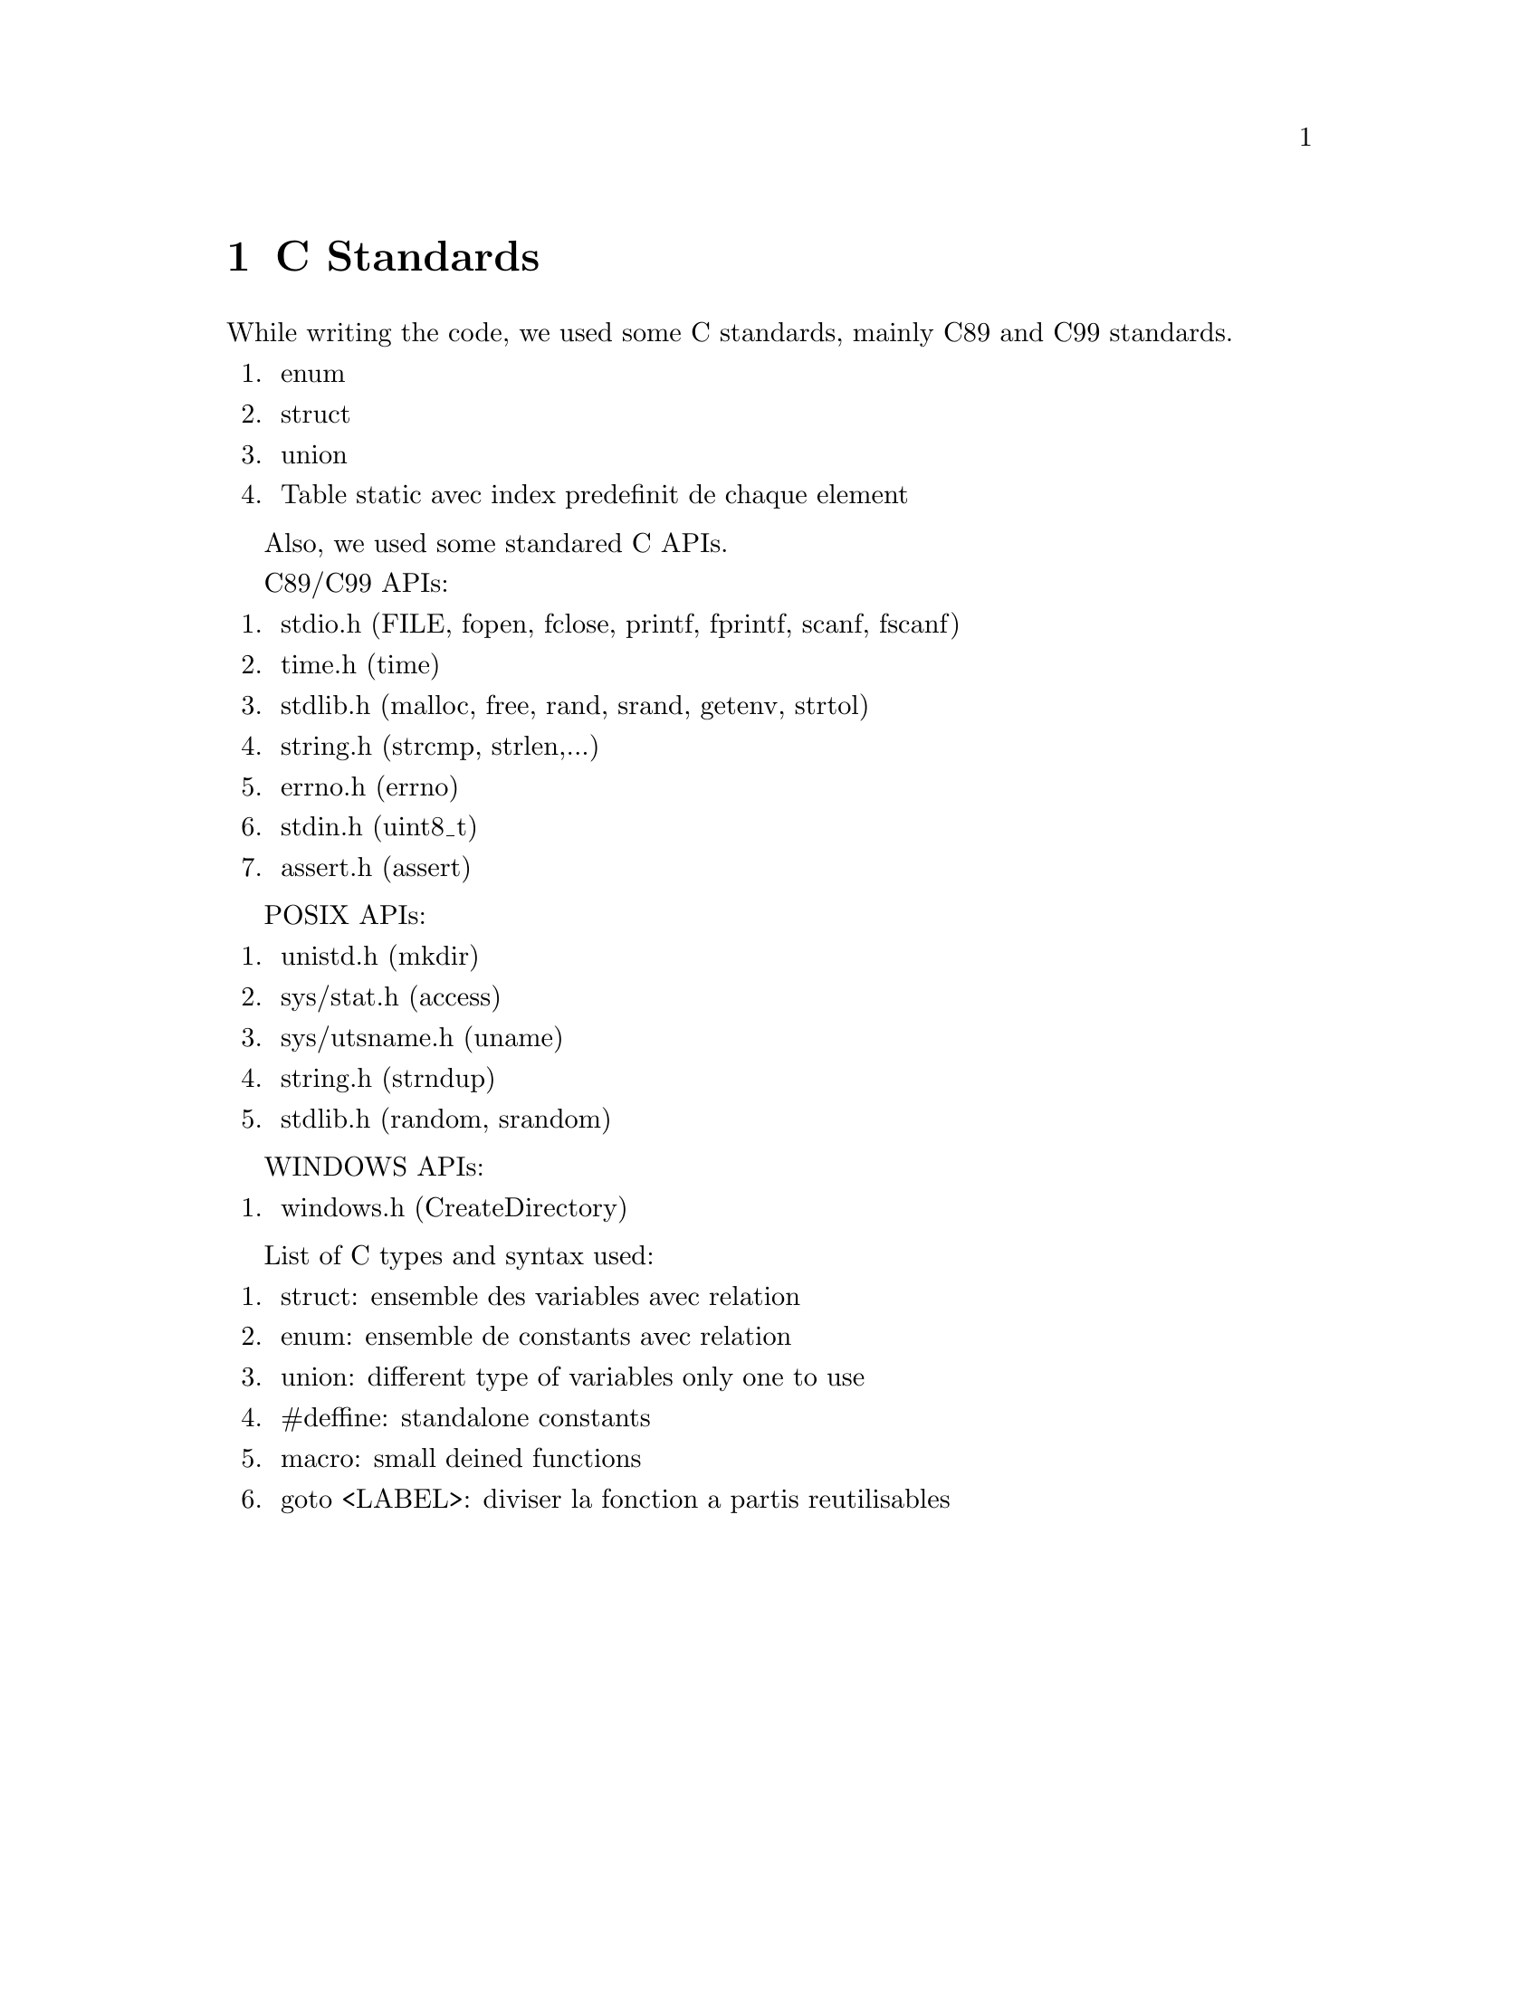 @node C Standards
@chapter C Standards

While writing the code, we used some C standards, mainly C89 and C99 standards.

@enumerate
@item
enum
@item
struct
@item
union
@item
Table static avec index predefinit de chaque element
@end enumerate

Also, we used some standared C APIs.

C89/C99 APIs:
@enumerate
@item
stdio.h (FILE, fopen, fclose, printf, fprintf, scanf, fscanf)
@item
time.h (time)
@item
stdlib.h (malloc, free, rand, srand, getenv, strtol)
@item
string.h (strcmp, strlen,...)
@item
errno.h (errno)
@item
stdin.h (uint8_t)
@item
assert.h (assert)
@end enumerate

POSIX APIs:
@enumerate
@item
unistd.h (mkdir)
@item
sys/stat.h (access)
@item
sys/utsname.h (uname)
@item
string.h (strndup)
@item
stdlib.h (random, srandom)
@end enumerate

WINDOWS APIs:
@enumerate
@item
windows.h (CreateDirectory)
@end enumerate

List of C types and syntax used:
@enumerate
@item
struct: ensemble des variables avec relation
@item
enum: ensemble de constants avec relation
@item
union: different type of variables only one to use
@item
#deffine: standalone constants
@item
macro: small deined functions
@item
goto <LABEL>: diviser la fonction a partis reutilisables
@end enumerate

